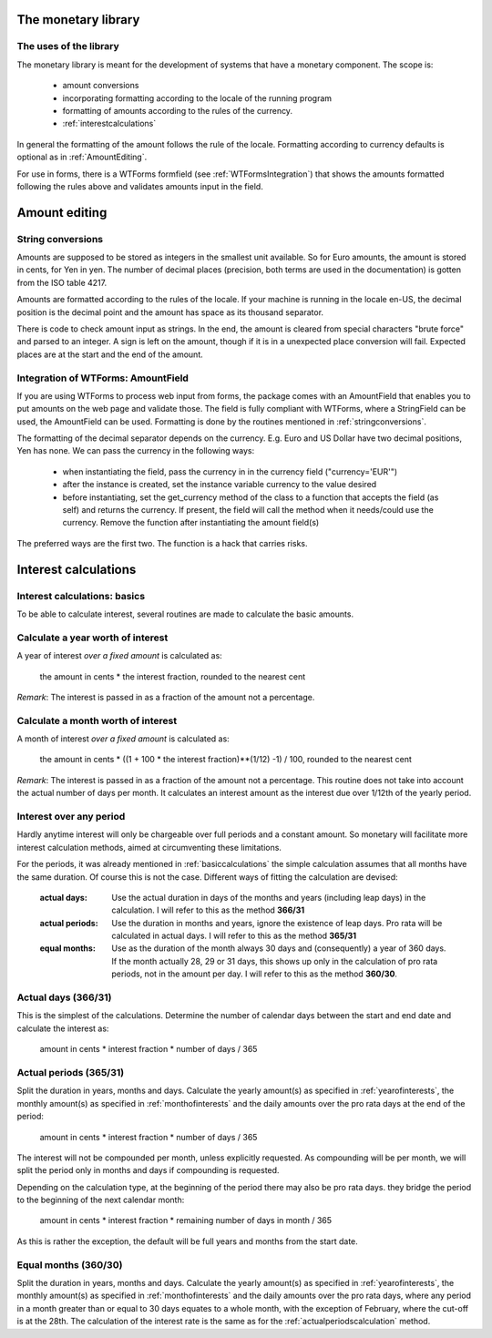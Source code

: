 The monetary library
====================

The uses of the library
-----------------------

The monetary library is meant for the development of systems that have a monetary component. The scope is:

    * amount conversions 
    * incorporating formatting according to the locale of the running program
    * formatting of amounts according to the rules of the currency.
    * :ref:`interestcalculations`
    

In general the formatting of the amount follows the rule of the locale. Formatting according to currency defaults is optional as in :ref:`AmountEditing`.

For use in forms, there is a WTForms formfield (see :ref:`WTFormsIntegration`) that shows the amounts formatted following the rules above and validates amounts input in the field.

.. _AmountEditing:

Amount editing
==============

.. _stringconversions:

String conversions
------------------

Amounts are supposed to be stored as integers in the smallest unit available. So for Euro amounts, the amount is stored in cents, for Yen in yen. The number of decimal places (precision, both terms are used in the documentation) is gotten from the ISO table 4217.

Amounts are formatted according to the rules of the locale. If your machine is running in the locale en-US, the decimal position is the decimal point and the amount has space as its thousand separator.

There is code to check amount input as strings. In the end, the amount is cleared from special characters "brute force" and parsed to an integer. A sign is left on the amount, though if it is in a unexpected place conversion will fail. Expected places are at the start and the end of the amount.

.. _WTFormsIntegration:

Integration of WTForms: AmountField
-----------------------------------

If you are using WTForms to process web input from forms, the package comes with an AmountField that enables you to put amounts on the web page and validate those. The field is fully compliant with WTForms, where a StringField can be used, the AmountField can be used. Formatting is done by the routines mentioned in :ref:`stringconversions`.

The formatting of the decimal separator depends on the currency. E.g. Euro and US Dollar have two decimal positions, Yen has none. We can pass the currency in the following ways:

  + when instantiating the field, pass the currency in in the currency field        ("currency='EUR'")

  + after the instance is created, set the instance variable currency to the value desired

  + before instantiating, set the get_currency method of the class to a function that accepts the field (as self) and returns the currency. If present, the field will call the method when it needs/could use the currency. Remove the function after instantiating the amount field(s)

The preferred ways are the first two. The function is a hack that carries risks. 

.. _interestcalculations:

Interest calculations
=====================

.. _basiccalculations:

Interest calculations: basics
-----------------------------

To be able to calculate interest, several routines are made to calculate the basic amounts.

.. _yearofinterests:

Calculate a year worth of interest
----------------------------------

A year of interest *over a fixed amount* is calculated as:

    the amount in cents * the interest fraction, rounded to the nearest cent

*Remark*: The interest is passed in as a fraction of the amount not a percentage.

.. _monthofinterests:

Calculate a month worth of interest
-----------------------------------

A month of interest *over a fixed amount* is calculated as:

    the amount in cents * ((1 + 100 * the interest fraction)**(1/12) -1) / 100, rounded to the nearest cent

*Remark*: The interest is passed in as a fraction of the amount not a percentage.
This routine does not take into account the actual number of days per month. It calculates an interest amount as the interest due over 1/12th of the yearly period.

.. _interestperiods:

Interest over any period
------------------------

Hardly anytime interest will only be chargeable over full periods and a constant amount. So monetary will facilitate more interest calculation methods, aimed at circumventing these limitations.

For the periods, it was already mentioned in :ref:`basiccalculations` the simple calculation assumes that all months have the same duration. Of course this is not the case. Different ways of fitting the calculation are devised:

    :actual days: Use the actual duration in days of the months and years (including leap days) in the calculation. I will refer to this as the method **366/31**
    :actual periods: Use the duration in months and years, ignore the existence of leap days. Pro rata will be calculated in actual days. I will refer to this as the method **365/31**
    :equal months: Use as the duration of the month always 30 days and (consequently) a year of 360 days. If the month actually 28, 29 or 31 days, this shows up only in the calculation of pro rata periods, not in the amount per day. I will refer to this as the method **360/30**.

.. _actualdayscalculation:

Actual days (366/31)
--------------------

This is the simplest of the calculations. Determine the number of calendar days between the start and end date and calculate the interest as:

    amount in cents * interest fraction * number of days / 365

.. _actualperiodscalculation:

Actual periods (365/31)
-----------------------

Split the duration in years, months and days. Calculate the yearly amount(s) as specified in :ref:`yearofinterests`, the monthly amount(s) as specified in :ref:`monthofinterests` and the daily amounts over the pro rata days at the end of the period:

    amount in cents * interest fraction * number of days / 365

The interest will not be compounded per month, unless explicitly requested. As compounding will be per month, we will split the period only in months and days if compounding is requested.
    
Depending on the calculation type, at the beginning of the period there may also be pro rata days. they bridge the period to the beginning of the next  calendar month:

    amount in cents * interest fraction * remaining number of days in month / 365

As this is rather the exception, the default will be full years and months from the start date.

.. _equalmonthscalculation:

Equal months (360/30)
---------------------

Split the duration in years, months and days. Calculate the yearly amount(s) as specified in :ref:`yearofinterests`, the monthly amount(s) as specified in :ref:`monthofinterests` and the daily amounts over the pro rata days, where any period in a month greater than or equal to 30 days equates to a whole month, with the exception of February, where the cut-off is at the 28th. The calculation of the interest rate is the same as for the :ref:`actualperiodscalculation` method.
